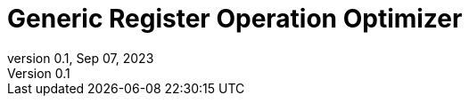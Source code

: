 = Generic Register Operation Optimizer
:revnumber: 0.1
:revdate: Sep 07, 2023
:source-highlighter: rouge
:rouge-style: base16.solarized
:source-language: c++
:toc: left
